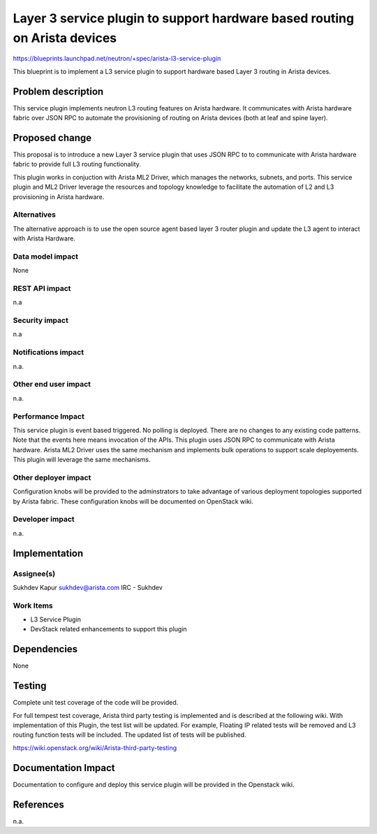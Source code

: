 ==========================================================================
Layer 3 service plugin to support hardware based routing on Arista devices
==========================================================================

https://blueprints.launchpad.net/neutron/+spec/arista-l3-service-plugin

This blueprint is to implement a L3 service plugin to support hardware based
Layer 3 routing in Arista devices.


Problem description
===================

This service plugin implements neutron L3 routing features on Arista hardware.
It communicates with Arista hardware fabric over JSON RPC to automate
the provisioning of routing on Arista devices (both at leaf and spine layer).


Proposed change
===============

This proposal is to introduce a new Layer 3 service plugin that uses JSON RPC to
to communicate with Arista hardware fabric to provide full L3 routing functionality.

This plugin works in conjuction with Arista ML2 Driver, which manages the
networks, subnets, and ports.
This service plugin and ML2 Driver leverage the resources and topology knowledge
to facilitate the automation of L2 and L3 provisioning in Arista hardware.

Alternatives
------------

The alternative approach is to use the open source agent based layer 3 router
plugin and update the L3 agent to interact with Arista Hardware.

Data model impact
-----------------
None

REST API impact
---------------
n.a

Security impact
---------------
n.a

Notifications impact
--------------------
n.a.

Other end user impact
---------------------
n.a.

Performance Impact
------------------

This service plugin is event based triggered. No polling is deployed.
There are no changes to any existing code patterns. Note that the events here
means invocation of the APIs.
This plugin uses JSON RPC to communicate with Arista hardware. Arista ML2 Driver
uses the same mechanism and implements bulk operations to support scale
deployements. This plugin will leverage the same mechanisms.

Other deployer impact
---------------------

Configuration knobs will be provided to the adminstrators to take advantage of
various deployment topologies supported by Arista fabric. These configuration
knobs will be documented on OpenStack wiki.

Developer impact
----------------
n.a.


Implementation
==============

Assignee(s)
-----------

Sukhdev Kapur
sukhdev@arista.com
IRC - Sukhdev

Work Items
----------

* L3 Service Plugin
* DevStack related enhancements to support this plugin

Dependencies
============

None

Testing
=======

Complete unit test coverage of the code will be provided.

For full tempest test coverage, Arista third party testing is implemented
and is described at the following wiki.
With implementation of this Plugin, the test list will be updated. For example,
Floating IP related tests will be removed and L3 routing function tests will be
included. The updated list of tests will be published.

https://wiki.openstack.org/wiki/Arista-third-party-testing


Documentation Impact
====================
Documentation to configure and deploy this service plugin will be provided
in the Openstack wiki.


References
==========

n.a.
